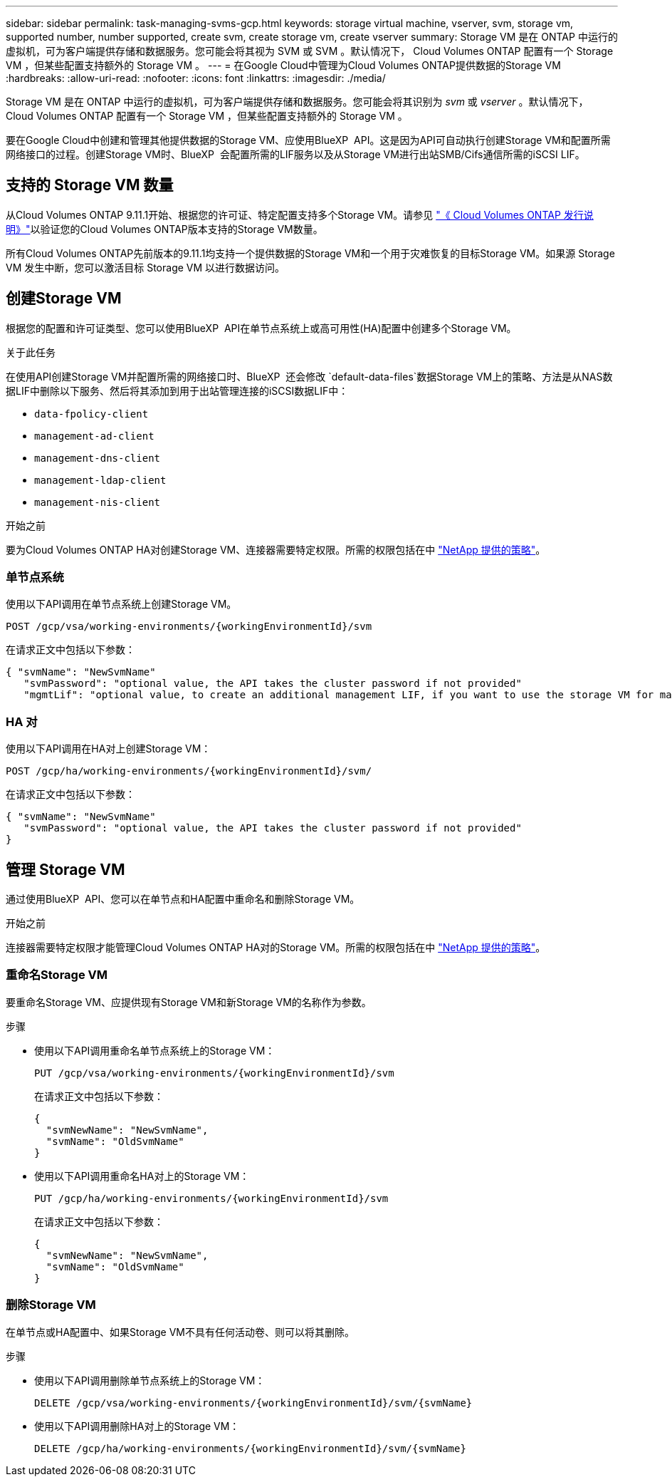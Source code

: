 ---
sidebar: sidebar 
permalink: task-managing-svms-gcp.html 
keywords: storage virtual machine, vserver, svm, storage vm, supported number, number supported, create svm, create storage vm, create vserver 
summary: Storage VM 是在 ONTAP 中运行的虚拟机，可为客户端提供存储和数据服务。您可能会将其视为 SVM 或 SVM 。默认情况下， Cloud Volumes ONTAP 配置有一个 Storage VM ，但某些配置支持额外的 Storage VM 。 
---
= 在Google Cloud中管理为Cloud Volumes ONTAP提供数据的Storage VM
:hardbreaks:
:allow-uri-read: 
:nofooter: 
:icons: font
:linkattrs: 
:imagesdir: ./media/


[role="lead"]
Storage VM 是在 ONTAP 中运行的虚拟机，可为客户端提供存储和数据服务。您可能会将其识别为 _svm_ 或 _vserver_ 。默认情况下， Cloud Volumes ONTAP 配置有一个 Storage VM ，但某些配置支持额外的 Storage VM 。

要在Google Cloud中创建和管理其他提供数据的Storage VM、应使用BlueXP  API。这是因为API可自动执行创建Storage VM和配置所需网络接口的过程。创建Storage VM时、BlueXP  会配置所需的LIF服务以及从Storage VM进行出站SMB/Cifs通信所需的iSCSI LIF。



== 支持的 Storage VM 数量

从Cloud Volumes ONTAP 9.11.1开始、根据您的许可证、特定配置支持多个Storage VM。请参见 https://docs.netapp.com/us-en/cloud-volumes-ontap-relnotes/index.html["《 Cloud Volumes ONTAP 发行说明》"^]以验证您的Cloud Volumes ONTAP版本支持的Storage VM数量。

所有Cloud Volumes ONTAP先前版本的9.11.1均支持一个提供数据的Storage VM和一个用于灾难恢复的目标Storage VM。如果源 Storage VM 发生中断，您可以激活目标 Storage VM 以进行数据访问。



== 创建Storage VM

根据您的配置和许可证类型、您可以使用BlueXP  API在单节点系统上或高可用性(HA)配置中创建多个Storage VM。

.关于此任务
在使用API创建Storage VM并配置所需的网络接口时、BlueXP  还会修改 `default-data-files`数据Storage VM上的策略、方法是从NAS数据LIF中删除以下服务、然后将其添加到用于出站管理连接的iSCSI数据LIF中：

* `data-fpolicy-client`
* `management-ad-client`
* `management-dns-client`
* `management-ldap-client`
* `management-nis-client`


.开始之前
要为Cloud Volumes ONTAP HA对创建Storage VM、连接器需要特定权限。所需的权限包括在中 https://docs.netapp.com/us-en/bluexp-setup-admin/reference-permissions-gcp.html["NetApp 提供的策略"^]。



=== 单节点系统

使用以下API调用在单节点系统上创建Storage VM。

`POST /gcp/vsa/working-environments/{workingEnvironmentId}/svm`

在请求正文中包括以下参数：

[source, json]
----
{ "svmName": "NewSvmName"
   "svmPassword": "optional value, the API takes the cluster password if not provided"
   "mgmtLif": "optional value, to create an additional management LIF, if you want to use the storage VM for management purposes"}
----


=== HA 对

使用以下API调用在HA对上创建Storage VM：

`POST /gcp/ha/working-environments/{workingEnvironmentId}/svm/`

在请求正文中包括以下参数：

[source, json]
----
{ "svmName": "NewSvmName"
   "svmPassword": "optional value, the API takes the cluster password if not provided"
}
----


== 管理 Storage VM

通过使用BlueXP  API、您可以在单节点和HA配置中重命名和删除Storage VM。

.开始之前
连接器需要特定权限才能管理Cloud Volumes ONTAP HA对的Storage VM。所需的权限包括在中 https://docs.netapp.com/us-en/bluexp-setup-admin/reference-permissions-gcp.html["NetApp 提供的策略"^]。



=== 重命名Storage VM

要重命名Storage VM、应提供现有Storage VM和新Storage VM的名称作为参数。

.步骤
* 使用以下API调用重命名单节点系统上的Storage VM：
+
`PUT /gcp/vsa/working-environments/{workingEnvironmentId}/svm`

+
在请求正文中包括以下参数：

+
[source, json]
----
{
  "svmNewName": "NewSvmName",
  "svmName": "OldSvmName"
}
----
* 使用以下API调用重命名HA对上的Storage VM：
+
`PUT /gcp/ha/working-environments/{workingEnvironmentId}/svm`

+
在请求正文中包括以下参数：

+
[source, json]
----
{
  "svmNewName": "NewSvmName",
  "svmName": "OldSvmName"
}
----




=== 删除Storage VM

在单节点或HA配置中、如果Storage VM不具有任何活动卷、则可以将其删除。

.步骤
* 使用以下API调用删除单节点系统上的Storage VM：
+
`DELETE /gcp/vsa/working-environments/{workingEnvironmentId}/svm/{svmName}`

* 使用以下API调用删除HA对上的Storage VM：
+
`DELETE /gcp/ha/working-environments/{workingEnvironmentId}/svm/{svmName}`


